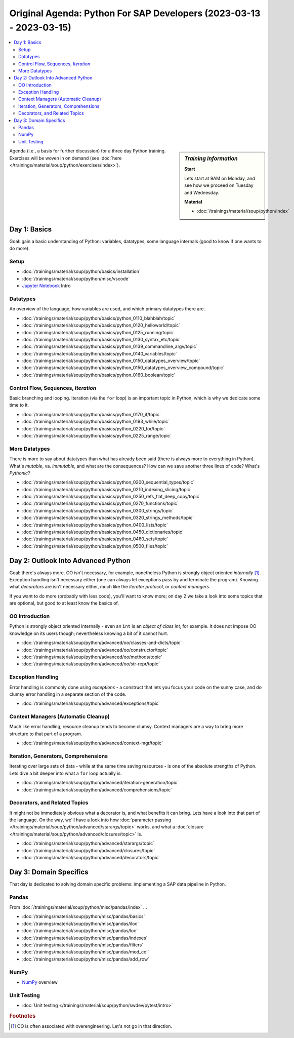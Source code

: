 Original Agenda: Python For SAP Developers (2023-03-13 - 2023-03-15)
====================================================================

.. contents::
   :local:

.. sidebar:: *Training Information*

   **Start**

   Lets start at 9AM on Monday, and see how we proceed on Tuesday and
   Wednesday.

   **Material**

   * :doc:`/trainings/material/soup/python/index`

Agenda (i.e., a basis for further discussion) for a three day Python
training. Exercises will be woven in on demand (see :doc:`here
</trainings/material/soup/python/exercises/index>`).

Day 1: Basics
-------------

Goal: gain a basic understanding of Python: variables, datatypes, some
language internals (good to know if one wants to do more).

Setup
.....

* :doc:`/trainings/material/soup/python/basics/installation`
* :doc:`/trainings/material/soup/python/misc/vscode`
* `Jupyter Notebook <https://jupyter.org/>`__ Intro

Datatypes
.........

An overview of the language, how variables are used, and which primary
datatypes there are.

* :doc:`/trainings/material/soup/python/basics/python_0110_blahblah/topic`
* :doc:`/trainings/material/soup/python/basics/python_0120_helloworld/topic`
* :doc:`/trainings/material/soup/python/basics/python_0125_running/topic`
* :doc:`/trainings/material/soup/python/basics/python_0130_syntax_etc/topic`
* :doc:`/trainings/material/soup/python/basics/python_0139_commandline_argv/topic`
* :doc:`/trainings/material/soup/python/basics/python_0140_variables/topic`
* :doc:`/trainings/material/soup/python/basics/python_0150_datatypes_overview/topic`
* :doc:`/trainings/material/soup/python/basics/python_0150_datatypes_overview_compound/topic`
* :doc:`/trainings/material/soup/python/basics/python_0160_boolean/topic`

Control Flow, Sequences, *Iteration*
....................................

Basic branching and looping. Iteration (via the ``for`` loop) is an
important topic in Python, which is why we dedicate some time to it.

* :doc:`/trainings/material/soup/python/basics/python_0170_if/topic`
* :doc:`/trainings/material/soup/python/basics/python_0193_while/topic`
* :doc:`/trainings/material/soup/python/basics/python_0220_for/topic`
* :doc:`/trainings/material/soup/python/basics/python_0225_range/topic`

More Datatypes
..............

There is more to say about datatypes than what has already been said
(there is always more to everything in Python). What's *mutable*,
va. *immutable*, and what are the consequences? How can we save
another three lines of code? What's *Pythonic*?

* :doc:`/trainings/material/soup/python/basics/python_0200_sequential_types/topic`
* :doc:`/trainings/material/soup/python/basics/python_0210_indexing_slicing/topic`
* :doc:`/trainings/material/soup/python/basics/python_0250_refs_flat_deep_copy/topic`
* :doc:`/trainings/material/soup/python/basics/python_0270_functions/topic`
* :doc:`/trainings/material/soup/python/basics/python_0300_strings/topic`
* :doc:`/trainings/material/soup/python/basics/python_0320_strings_methods/topic`
* :doc:`/trainings/material/soup/python/basics/python_0400_lists/topic`
* :doc:`/trainings/material/soup/python/basics/python_0450_dictionaries/topic`
* :doc:`/trainings/material/soup/python/basics/python_0460_sets/topic`
* :doc:`/trainings/material/soup/python/basics/python_0500_files/topic`

Day 2: Outlook Into Advanced Python
-----------------------------------

Goal: there's always more. OO isn't necessary, for example,
nonetheless Python is strongly object oriented *internally*
[#oo-aint-overengineering]_. Exception handling isn't necessary either
(one can always let exceptions pass by and terminate the
program). Knowing what *decorators* are isn't necessary either, much
like the *iterator protocol*, or *context managers*.

If you want to do more (probably with less code), you'll want to know
more; on day 2 we take a look into some topics that are optional, but
good to at least know the basics of.

OO Introduction
...............

Python is strongly object oriented internally - even an ``int`` is an
*object of class int*, for example. It does not impose OO knowledge on
its users though; nevertheless knowing a bit of it cannot hurt.
  
* :doc:`/trainings/material/soup/python/advanced/oo/classes-and-dicts/topic`
* :doc:`/trainings/material/soup/python/advanced/oo/constructor/topic`
* :doc:`/trainings/material/soup/python/advanced/oo/methods/topic`
* :doc:`/trainings/material/soup/python/advanced/oo/str-repr/topic`

Exception Handling
..................

Error handling is commonly done using *exceptions* - a construct that
lets you focus your code on the sunny case, and do clumsy error
handling in a separate section of the code.

* :doc:`/trainings/material/soup/python/advanced/exceptions/topic`

Context Managers (Automatic Cleanup)
....................................

Much like error handling, resource cleanup tends to become
clumsy. Context managers are a way to bring more structure to that
part of a program.

* :doc:`/trainings/material/soup/python/advanced/context-mgr/topic`

Iteration, Generators, Comprehensions
.....................................

Iterating over large sets of data - while at the same time saving
resources - is one of the absolute strengths of Python. Lets dive a
bit deeper into what a ``for`` loop actually is.

* :doc:`/trainings/material/soup/python/advanced/iteration-generation/topic`
* :doc:`/trainings/material/soup/python/advanced/comprehensions/topic`

Decorators, and Related Topics
..............................

It might not be immediately obvious what a decorator is, and what
benefits it can bring. Lets have a look into that part of the
language. On the way, we'll have a look into how :doc:`parameter
passing </trainings/material/soup/python/advanced/starargs/topic>`
works, and what a :doc:`closure
</trainings/material/soup/python/advanced/closures/topic>` is.

* :doc:`/trainings/material/soup/python/advanced/starargs/topic`
* :doc:`/trainings/material/soup/python/advanced/closures/topic`
* :doc:`/trainings/material/soup/python/advanced/decorators/topic`

Day 3: Domain Specifics
-----------------------

That day is dedicated to solving domain specific problems:
implementing a SAP data pipeline in Python.

Pandas
......

From :doc:`/trainings/material/soup/python/misc/pandas/index` ...

* :doc:`/trainings/material/soup/python/misc/pandas/basics`
* :doc:`/trainings/material/soup/python/misc/pandas/iloc`
* :doc:`/trainings/material/soup/python/misc/pandas/loc`
* :doc:`/trainings/material/soup/python/misc/pandas/indexes`
* :doc:`/trainings/material/soup/python/misc/pandas/filters`
* :doc:`/trainings/material/soup/python/misc/pandas/mod_col`
* :doc:`/trainings/material/soup/python/misc/pandas/add_row`

NumPy
.....

* `NumPy <https://numpy.org/>`__ overview

Unit Testing
............
  
* :doc:`Unit testing
  </trainings/material/soup/python/swdev/pytest/intro>`


.. rubric:: Footnotes

.. [#oo-aint-overengineering] OO is often associated with
                              overengineering. Let's not go in that
                              direction.
